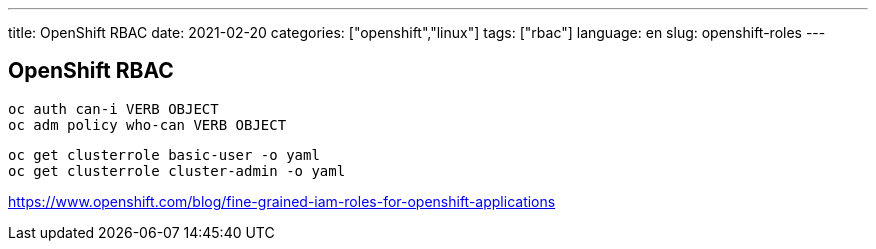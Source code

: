 ---
title: OpenShift RBAC
date: 2021-02-20
categories: ["openshift","linux"]
tags: ["rbac"]
language: en
slug: openshift-roles
---

== OpenShift RBAC

 oc auth can-i VERB OBJECT
 oc adm policy who-can VERB OBJECT

 oc get clusterrole basic-user -o yaml
 oc get clusterrole cluster-admin -o yaml

https://www.openshift.com/blog/fine-grained-iam-roles-for-openshift-applications

